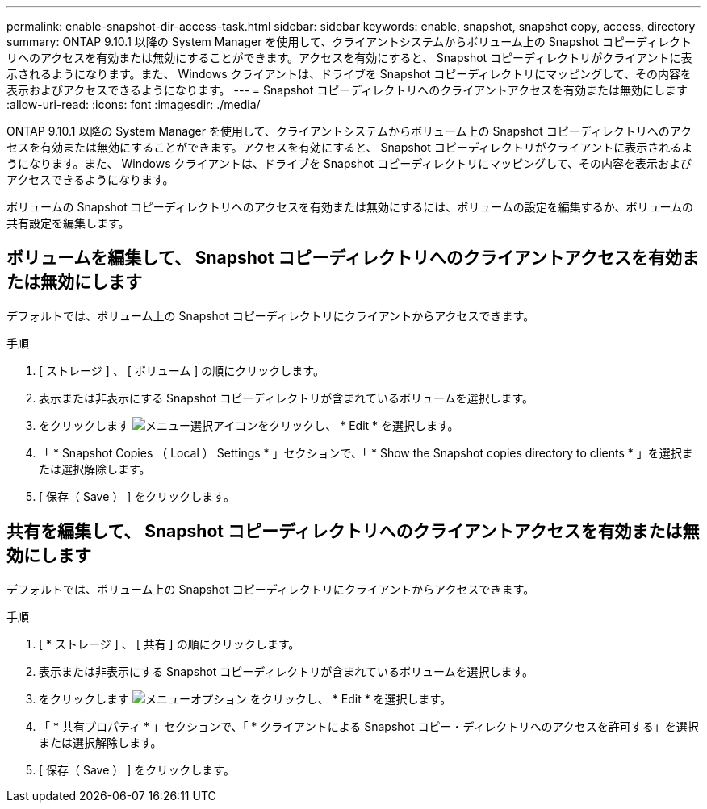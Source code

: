 ---
permalink: enable-snapshot-dir-access-task.html 
sidebar: sidebar 
keywords: enable, snapshot, snapshot copy, access, directory 
summary: ONTAP 9.10.1 以降の System Manager を使用して、クライアントシステムからボリューム上の Snapshot コピーディレクトリへのアクセスを有効または無効にすることができます。アクセスを有効にすると、 Snapshot コピーディレクトリがクライアントに表示されるようになります。また、 Windows クライアントは、ドライブを Snapshot コピーディレクトリにマッピングして、その内容を表示およびアクセスできるようになります。 
---
= Snapshot コピーディレクトリへのクライアントアクセスを有効または無効にします
:allow-uri-read: 
:icons: font
:imagesdir: ./media/


[role="lead"]
ONTAP 9.10.1 以降の System Manager を使用して、クライアントシステムからボリューム上の Snapshot コピーディレクトリへのアクセスを有効または無効にすることができます。アクセスを有効にすると、 Snapshot コピーディレクトリがクライアントに表示されるようになります。また、 Windows クライアントは、ドライブを Snapshot コピーディレクトリにマッピングして、その内容を表示およびアクセスできるようになります。

ボリュームの Snapshot コピーディレクトリへのアクセスを有効または無効にするには、ボリュームの設定を編集するか、ボリュームの共有設定を編集します。



== ボリュームを編集して、 Snapshot コピーディレクトリへのクライアントアクセスを有効または無効にします

デフォルトでは、ボリューム上の Snapshot コピーディレクトリにクライアントからアクセスできます。

.手順
. [ ストレージ ] 、 [ ボリューム ] の順にクリックします。
. 表示または非表示にする Snapshot コピーディレクトリが含まれているボリュームを選択します。
. をクリックします image:icon_kabob.gif["メニュー選択アイコン"]をクリックし、 * Edit * を選択します。
. 「 * Snapshot Copies （ Local ） Settings * 」セクションで、「 * Show the Snapshot copies directory to clients * 」を選択または選択解除します。
. [ 保存（ Save ） ] をクリックします。




== 共有を編集して、 Snapshot コピーディレクトリへのクライアントアクセスを有効または無効にします

デフォルトでは、ボリューム上の Snapshot コピーディレクトリにクライアントからアクセスできます。

.手順
. [ * ストレージ ] 、 [ 共有 ] の順にクリックします。
. 表示または非表示にする Snapshot コピーディレクトリが含まれているボリュームを選択します。
. をクリックします image:icon_kabob.gif["メニューオプション"] をクリックし、 * Edit * を選択します。
. 「 * 共有プロパティ * 」セクションで、「 * クライアントによる Snapshot コピー・ディレクトリへのアクセスを許可する」を選択または選択解除します。
. [ 保存（ Save ） ] をクリックします。

